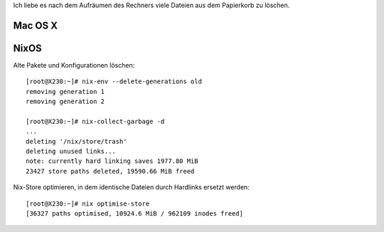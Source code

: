 .. title: Delete all the things
.. slug: delete-all-the-things
.. date: 2016-03-03 04:54:50 UTC+01:00
.. tags:
.. description:
.. type: text

Ich liebe es nach dem Aufräumen des Rechners viele Dateien aus dem Papierkorb zu löschen.

.. image:: /images/delete-all-the-things.jpg

Mac OS X
--------

.. image:: /images/mac-os-x-papierkorb-leeren.png
	:alt: Papierkorb mit 2549784 Dateien leeren auf Mac OS X 10.10.5 Yosemite

NixOS
-----

Alte Pakete und Konfigurationen löschen::

	[root@X230:~]# nix-env --delete-generations old
	removing generation 1
	removing generation 2

	[root@X230:~]# nix-collect-garbage -d
	...
	deleting '/nix/store/trash'
	deleting unused links...
	note: currently hard linking saves 1977.80 MiB
	23427 store paths deleted, 19590.66 MiB freed

Nix-Store optimieren, in dem identische Dateien durch Hardlinks ersetzt werden::

	[root@X230:~]# nix optimise-store
	[36327 paths optimised, 10924.6 MiB / 962109 inodes freed]
